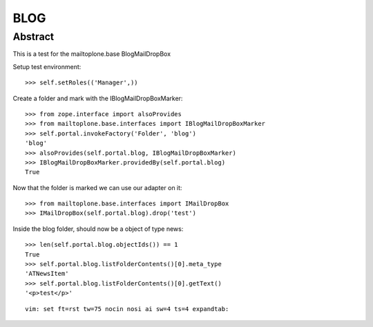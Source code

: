 BLOG
====

Abstract
--------

This is a test for the mailtoplone.base BlogMailDropBox


Setup test environment::

    >>> self.setRoles(('Manager',))

Create a folder and mark with the IBlogMailDropBoxMarker::

    >>> from zope.interface import alsoProvides
    >>> from mailtoplone.base.interfaces import IBlogMailDropBoxMarker
    >>> self.portal.invokeFactory('Folder', 'blog')
    'blog'
    >>> alsoProvides(self.portal.blog, IBlogMailDropBoxMarker)
    >>> IBlogMailDropBoxMarker.providedBy(self.portal.blog)
    True

Now that the folder is marked we can use our adapter on it::

    >>> from mailtoplone.base.interfaces import IMailDropBox
    >>> IMailDropBox(self.portal.blog).drop('test')
    
Inside the blog folder, should now be a object of type news::

    >>> len(self.portal.blog.objectIds()) == 1
    True
    >>> self.portal.blog.listFolderContents()[0].meta_type
    'ATNewsItem'
    >>> self.portal.blog.listFolderContents()[0].getText()
    '<p>test</p>'

::

    vim: set ft=rst tw=75 nocin nosi ai sw=4 ts=4 expandtab:


